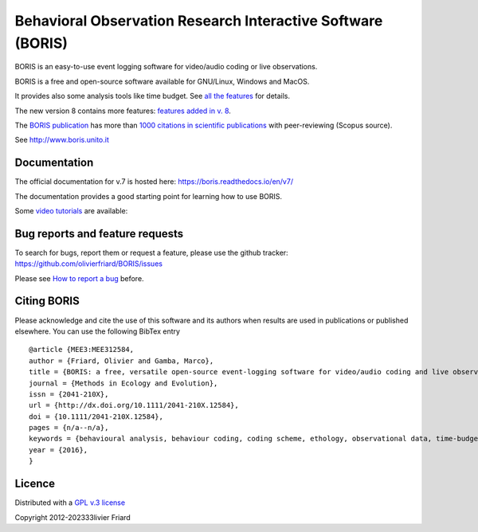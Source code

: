 ===============================================================
Behavioral Observation Research Interactive Software (BORIS)
===============================================================

BORIS is an easy-to-use event logging software for video/audio coding or live observations.

BORIS is a free and open-source software available for GNU/Linux, Windows and MacOS.

It provides also some analysis tools like time budget. See `all the features <http://www.boris.unito.it/pages/features.html>`_ for details.


The new version 8 contains more features: `features added in v. 8 <http://www.boris.unito.it/pages/boris_v8.html>`_.


The `BORIS publication <https://besjournals.onlinelibrary.wiley.com/doi/full/10.1111/2041-210X.12584>`_ 
has more than `1000 citations in scientific publications <http://www.boris.unito.it/pages/citations.html>`_ with peer-reviewing (Scopus source).

See http://www.boris.unito.it



.. image:: https://static.pepy.tech/personalized-badge/boris-behav-obs?period=total&units=international_system&left_color=black&right_color=orange&left_text=Downloads
 :target: https://pepy.tech/project/boris-behav-obs


Documentation
---------------------------------------------------------------------------------------------------------

The official documentation for v.7 is hosted here:
https://boris.readthedocs.io/en/v7/

The documentation provides a good starting point for learning how to use BORIS.

Some `video tutorials <http://www.boris.unito.it/pages/video_tutorials.html>`_ are available:





Bug reports and feature requests
---------------------------------------------------------------------------------------------------------

To search for bugs, report them or request a feature, please use the github tracker:
https://github.com/olivierfriard/BORIS/issues

Please see `How to report a bug <http://www.boris.unito.it/pages/report_a_bug.html>`_ before.




Citing BORIS
---------------------------------------------------------------------------------------------------------

Please acknowledge and cite the use of this software and its authors when
results are used in publications or published elsewhere. You can use the
following BibTex entry

::

    @article {MEE3:MEE312584,
    author = {Friard, Olivier and Gamba, Marco},
    title = {BORIS: a free, versatile open-source event-logging software for video/audio coding and live observations},
    journal = {Methods in Ecology and Evolution},
    issn = {2041-210X},
    url = {http://dx.doi.org/10.1111/2041-210X.12584},
    doi = {10.1111/2041-210X.12584},
    pages = {n/a--n/a},
    keywords = {behavioural analysis, behaviour coding, coding scheme, ethology, observational data, time-budget},
    year = {2016},
    }

Licence
---------------------------------------------------------------------------------------------------------

Distributed with a `GPL v.3 license <LICENSE.TXT>`_

Copyright 2012-202333livier Friard




